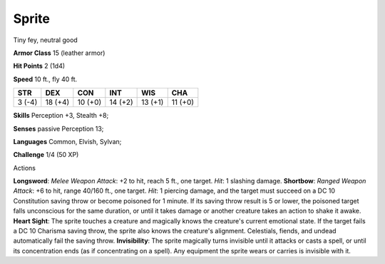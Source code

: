 
.. _srd_Sprite:

Sprite
------

Tiny fey, neutral good

**Armor Class** 15 (leather armor)

**Hit Points** 2 (1d4)

**Speed** 10 ft., fly 40 ft.

+----------+-----------+-----------+-----------+-----------+-----------+
| STR      | DEX       | CON       | INT       | WIS       | CHA       |
+==========+===========+===========+===========+===========+===========+
| 3 (-4)   | 18 (+4)   | 10 (+0)   | 14 (+2)   | 13 (+1)   | 11 (+0)   |
+----------+-----------+-----------+-----------+-----------+-----------+

**Skills** Perception +3, Stealth +8;

**Senses** passive Perception 13;

**Languages** Common, Elvish, Sylvan;

**Challenge** 1/4 (50 XP)

Actions

**Longsword**: *Melee Weapon Attack*: +2 to hit, reach 5 ft., one
target. *Hit*: 1 slashing damage. **Shortbow**: *Ranged Weapon Attack*:
+6 to hit, range 40/160 ft., one target. *Hit*: 1 piercing damage, and
the target must succeed on a DC 10 Constitution saving throw or become
poisoned for 1 minute. If its saving throw result is 5 or lower, the
poisoned target falls unconscious for the same duration, or until it
takes damage or another creature takes an action to shake it awake.
**Heart Sight**: The sprite touches a creature and magically knows the
creature's current emotional state. If the target fails a DC 10 Charisma
saving throw, the sprite also knows the creature's alignment.
Celestials, fiends, and undead automatically fail the saving throw.
**Invisibility**: The sprite magically turns invisible until it attacks
or casts a spell, or until its concentration ends (as if concentrating
on a spell). Any equipment the sprite wears or carries is invisible with
it.
